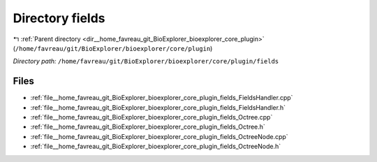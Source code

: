 .. _dir__home_favreau_git_BioExplorer_bioexplorer_core_plugin_fields:


Directory fields
================


|exhale_lsh| :ref:`Parent directory <dir__home_favreau_git_BioExplorer_bioexplorer_core_plugin>` (``/home/favreau/git/BioExplorer/bioexplorer/core/plugin``)

.. |exhale_lsh| unicode:: U+021B0 .. UPWARDS ARROW WITH TIP LEFTWARDS

*Directory path:* ``/home/favreau/git/BioExplorer/bioexplorer/core/plugin/fields``


Files
-----

- :ref:`file__home_favreau_git_BioExplorer_bioexplorer_core_plugin_fields_FieldsHandler.cpp`
- :ref:`file__home_favreau_git_BioExplorer_bioexplorer_core_plugin_fields_FieldsHandler.h`
- :ref:`file__home_favreau_git_BioExplorer_bioexplorer_core_plugin_fields_Octree.cpp`
- :ref:`file__home_favreau_git_BioExplorer_bioexplorer_core_plugin_fields_Octree.h`
- :ref:`file__home_favreau_git_BioExplorer_bioexplorer_core_plugin_fields_OctreeNode.cpp`
- :ref:`file__home_favreau_git_BioExplorer_bioexplorer_core_plugin_fields_OctreeNode.h`


